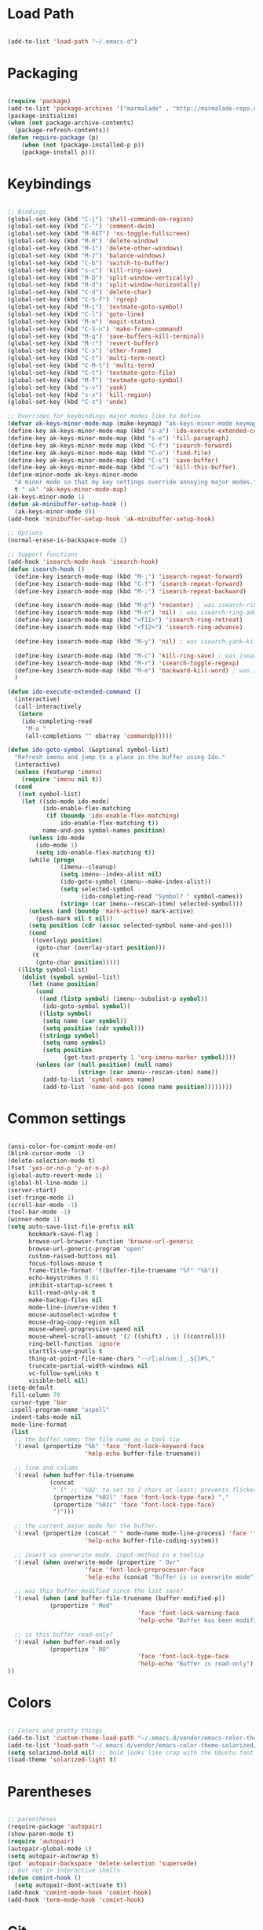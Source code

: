 * Load Path

  #+begin_src emacs-lisp
    
    (add-to-list 'load-path "~/.emacs.d")

  #+end_src

* Packaging

  #+begin_src emacs-lisp

    (require 'package)
    (add-to-list 'package-archives '("marmalade" . "http://marmalade-repo.org/packages/"))
    (package-initialize)
    (when (not package-archive-contents)
      (package-refresh-contents))
    (defun require-package (p)
        (when (not (package-installed-p p))
        (package-install p)))

  #+end_src

* Keybindings

  #+begin_src emacs-lisp
    
    ;; Bindings
    (global-set-key (kbd "C-|") 'shell-command-on-region)
    (global-set-key (kbd "C-'") 'comment-dwim)
    (global-set-key (kbd "M-RET") 'ns-toggle-fullscreen)
    (global-set-key (kbd "M-0") 'delete-window)
    (global-set-key (kbd "M-1") 'delete-other-windows)
    (global-set-key (kbd "M-2") 'balance-windows)
    (global-set-key (kbd "C-b") 'switch-to-buffer)
    (global-set-key (kbd "s-c") 'kill-ring-save)
    (global-set-key (kbd "M-D") 'split-window-vertically)
    (global-set-key (kbd "M-d") 'split-window-horizontally)
    (global-set-key (kbd "C-d") 'delete-char)
    (global-set-key (kbd "C-S-f") 'rgrep)
    (global-set-key (kbd "M-i") 'textmate-goto-symbol)
    (global-set-key (kbd "C-l") 'goto-line)
    (global-set-key (kbd "M-m") 'magit-status)
    (global-set-key (kbd "C-S-n") 'make-frame-command)
    (global-set-key (kbd "M-q") 'save-buffers-kill-terminal)
    (global-set-key (kbd "M-r") 'revert-buffer)
    (global-set-key (kbd "C-s") 'other-frame)
    (global-set-key (kbd "C-t") 'multi-term-next)
    (global-set-key (kbd "C-M-t") 'multi-term)
    (global-set-key (kbd "C-t") 'textmate-goto-file)
    (global-set-key (kbd "M-T") 'textmate-goto-symbol)
    (global-set-key (kbd "s-v") 'yank)
    (global-set-key (kbd "s-x") 'kill-region)
    (global-set-key (kbd "C-z") 'undo)
    
    ;; Overrides for keybindings major modes like to define
    (defvar ak-keys-minor-mode-map (make-keymap) "ak-keys-minor-mode keymap.")
    (define-key ak-keys-minor-mode-map (kbd "s-a") 'ido-execute-extended-command)
    (define-key ak-keys-minor-mode-map (kbd "s-e") 'fill-paragraph)
    (define-key ak-keys-minor-mode-map (kbd "C-f") 'isearch-forward)
    (define-key ak-keys-minor-mode-map (kbd "C-o") 'find-file)
    (define-key ak-keys-minor-mode-map (kbd "C-s") 'save-buffer)
    (define-key ak-keys-minor-mode-map (kbd "C-w") 'kill-this-buffer)
    (define-minor-mode ak-keys-minor-mode
      "A minor mode so that my key settings override annoying major modes."
      t " ak" 'ak-keys-minor-mode-map)
    (ak-keys-minor-mode 1)
    (defun ak-minibuffer-setup-hook ()
      (ak-keys-minor-mode 0))
    (add-hook 'minibuffer-setup-hook 'ak-minibuffer-setup-hook)
    
    ;; Options
    (normal-erase-is-backspace-mode 1)
    
    ;; Support functions
    (add-hook 'isearch-mode-hook 'isearch-hook)
    (defun isearch-hook ()
      (define-key isearch-mode-map (kbd "M-;") 'isearch-repeat-forward)
      (define-key isearch-mode-map (kbd "C-f") 'isearch-repeat-forward)
      (define-key isearch-mode-map (kbd "M-:") 'isearch-repeat-backward)
      
      (define-key isearch-mode-map (kbd "M-p") 'recenter) ; was isearch-ring-retreat
      (define-key isearch-mode-map (kbd "M-n") 'nil) ; was isearch-ring-advance
      (define-key isearch-mode-map (kbd "<f11>") 'isearch-ring-retreat)
      (define-key isearch-mode-map (kbd "<f12>") 'isearch-ring-advance)
      
      (define-key isearch-mode-map (kbd "M-y") 'nil) ; was isearch-yank-kill
      
      (define-key isearch-mode-map (kbd "M-c") 'kill-ring-save) ; was isearch-toggle-case-fold
      (define-key isearch-mode-map (kbd "M-r") 'isearch-toggle-regexp)
      (define-key isearch-mode-map (kbd "M-e") 'backward-kill-word) ; was isearch-edit-string
      )
    
    (defun ido-execute-extended-command ()
      (interactive)
      (call-interactively
       (intern
        (ido-completing-read
         "M-a "
         (all-completions "" obarray 'commandp)))))
    
    (defun ido-goto-symbol (&optional symbol-list)
      "Refresh imenu and jump to a place in the buffer using Ido."
      (interactive)
      (unless (featurep 'imenu)
        (require 'imenu nil t))
      (cond
       ((not symbol-list)
        (let ((ido-mode ido-mode)
              (ido-enable-flex-matching
               (if (boundp 'ido-enable-flex-matching)
                   ido-enable-flex-matching t))
              name-and-pos symbol-names position)
          (unless ido-mode
            (ido-mode 1)
            (setq ido-enable-flex-matching t))
          (while (progn
                   (imenu--cleanup)
                   (setq imenu--index-alist nil)
                   (ido-goto-symbol (imenu--make-index-alist))
                   (setq selected-symbol
                         (ido-completing-read "Symbol? " symbol-names))
                   (string= (car imenu--rescan-item) selected-symbol)))
          (unless (and (boundp 'mark-active) mark-active)
            (push-mark nil t nil))
          (setq position (cdr (assoc selected-symbol name-and-pos)))
          (cond
           ((overlayp position)
            (goto-char (overlay-start position)))
           (t
            (goto-char position)))))
       ((listp symbol-list)
        (dolist (symbol symbol-list)
          (let (name position)
            (cond
             ((and (listp symbol) (imenu--subalist-p symbol))
              (ido-goto-symbol symbol))
             ((listp symbol)
              (setq name (car symbol))
              (setq position (cdr symbol)))
             ((stringp symbol)
              (setq name symbol)
              (setq position
                    (get-text-property 1 'org-imenu-marker symbol))))
            (unless (or (null position) (null name)
                        (string= (car imenu--rescan-item) name))
              (add-to-list 'symbol-names name)
              (add-to-list 'name-and-pos (cons name position))))))))
    
  #+end_src

* Common settings

  #+begin_src emacs-lisp

    (ansi-color-for-comint-mode-on)
    (blink-cursor-mode -1)
    (delete-selection-mode t)
    (fset 'yes-or-no-p 'y-or-n-p)
    (global-auto-revert-mode 1)
    (global-hl-line-mode 1)
    (server-start)
    (set-fringe-mode 1)
    (scroll-bar-mode -1)
    (tool-bar-mode -1)
    (winner-mode 1)
    (setq auto-save-list-file-prefix nil
          bookmark-save-flag 1
          browse-url-browser-function 'browse-url-generic
          browse-url-generic-program "open"
          custom-raised-buttons nil
          focus-follows-mouse t
          frame-title-format '((buffer-file-truename "%f" "%b"))
          echo-keystrokes 0.01
          inhibit-startup-screen t
          kill-read-only-ok t
          make-backup-files nil
          mode-line-inverse-video t
          mouse-autoselect-window t
          mouse-drag-copy-region nil
          mouse-wheel-progressive-speed nil
          mouse-wheel-scroll-amount '(2 ((shift) . 1) ((control)))
          ring-bell-function 'ignore
          starttls-use-gnutls t
          thing-at-point-file-name-chars "-~/[:alnum:]_.${}#%,"
          truncate-partial-width-windows nil
          vc-follow-symlinks t
          visible-bell nil)
    (setq-default
     fill-column 79
     cursor-type 'bar
     ispell-program-name "aspell"
     indent-tabs-mode nil
     mode-line-format
     (list
      ;; the buffer name; the file name as a tool tip
      '(:eval (propertize "%b" 'face 'font-lock-keyword-face
                          'help-echo buffer-file-truename))
    
      ;; line and column
      '(:eval (when buffer-file-truename
                (concat
                 " (" ;; '%02' to set to 2 chars at least; prevents flickering
                 (propertize "%02l" 'face 'font-lock-type-face) ","
                 (propertize "%02c" 'face 'font-lock-type-face)
                 ")")))
    
      ;; the current major mode for the buffer.
      '(:eval (propertize (concat " " mode-name mode-line-process) 'face 'font-lock-string-face
                          'help-echo buffer-file-coding-system))
    
      ;; insert vs overwrite mode, input-method in a tooltip
      '(:eval (when overwrite-mode (propertize " Ovr"
                          'face 'font-lock-preprocessor-face
                          'help-echo (concat "Buffer is in overwrite mode"))))
    
      ;; was this buffer modified since the last save?
      '(:eval (when (and buffer-file-truename (buffer-modified-p))
                (propertize " Mod"
                                         'face 'font-lock-warning-face
                                         'help-echo "Buffer has been modified")))
    
      ;; is this buffer read-only?
      '(:eval (when buffer-read-only
                (propertize " RO"
                                         'face 'font-lock-type-face
                                         'help-echo "Buffer is read-only")))
    ))

  #+end_src

* Colors

  #+begin_src emacs-lisp

    ;; Colors and pretty things
    (add-to-list 'custom-theme-load-path "~/.emacs.d/vendor/emacs-color-theme-solarized/")
    (add-to-list 'load-path "~/.emacs.d/vendor/emacs-color-theme-solarized/")
    (setq solarized-bold nil) ;; bold looks like crap with the Ubuntu font
    (load-theme 'solarized-light t)
    
  #+end_src

* Parentheses

  #+begin_src emacs-lisp

    ;; parentheses
    (require-package 'autopair)
    (show-paren-mode t)
    (require 'autopair)
    (autopair-global-mode 1)
    (setq autopair-autowrap t)
    (put 'autopair-backspace 'delete-selection 'supersede)
    ;; but not in interactive shells
    (defun comint-hook ()
      (setq autopair-dont-activate t))
    (add-hook 'comint-mode-hook 'comint-hook)
    (add-hook 'term-mode-hook 'comint-hook)
    
  #+end_src

* Git

  #+begin_src emacs-lisp
    
    (require-package 'gist)
    (require-package 'magit)
    (require-package 'magithub)
    (autoload 'gist-region "gist" "Gist" t)
    (autoload 'gist-list "gist" "Gist" t)
    (autoload 'gist-region-private "gist" "Gist" t)
    (autoload 'gist-region-or-buffer "gist" "Gist" t)
    (autoload 'gist-region-or-buffer-private "gist" "Gist" t)
    (autoload 'magit-status "magit" nil t)
    (setq magit-log-cutoff-length 1000)
    (setq gist-view-gist t)
    
  #+end_src
    
* Auto-complete and snippets

  #+begin_src emacs-lisp

    (require-package 'auto-complete)
    (require-package 'yasnippet)
    (require 'auto-complete-config)
    (ac-config-default)
    (ac-set-trigger-key "TAB")
    (setq ac-auto-start nil)
    (add-to-list 'ac-dictionary-directories "~/.emacs.d/auto-complete-1.3/dict")
    (add-to-list 'ac-modes 'yaml-mode)
    (setq-default ac-sources '(ac-source-yasnippet ac-source-imenu ac-source-filename ac-source-words-in-same-mode-buffers))
    (global-auto-complete-mode 1)
    ;; yasnippet - will only be used with autocomplete
    (require 'yasnippet)
    ;; assign to unused key, since we won't be using it
    (setq yas/trigger-key (kbd "C-c <kp-multiply>"))
    (yas/initialize)
    ;; http://yasnippet.googlecode.com/svn/trunk/doc/snippet-organization.html
    (yas/load-directory "~/.emacs.d/snippets")
    (setq yas/indent-line 'none)
    ;; keep the minor mode off. We'll use autocomplete
    (yas/global-mode -1)
    
  #+end_src

* Better buffer names (uniquify)

  #+begin_src emacs-lisp

    (require 'uniquify)
    (setq  uniquify-buffer-name-style   'forward
           uniquify-strip-common-suffix nil
           uniquify-separator           "/"
           uniquify-after-kill-buffer-p t
           uniquify-ignore-buffers-re   "^\\*"
           uniquify-min-dir-content 1)

  #+end_src
    
* Ido

  #+begin_src emacs-lisp

    ;; ido.el - better buffer and filename completion
    (autoload 'ido-mode "ido")
    (ido-mode t)
    (setq ido-max-directory-size 200000)
    
  #+end_src

* Midnignt mode
  Cleans up unused buffers.

  #+begin_src emacs-lisp

    ;; Midnight mode
    (midnight-delay-set 'midnight-delay "12:00am")
    (add-to-list 'clean-buffer-list-kill-regexps
                     "\\*magit.*\\*")
    
  #+end_src

* Textmate features

  #+begin_src emacs-lisp

    ;; textmate features
    (require-package 'textmate)
    (require 'textmate)

  #+end_src
  
* File type support
** Python
   
   #+begin_src emacs-lisp

    ;; https://github.com/fgallina/python.el
    (add-to-list 'load-path "~/.emacs.d/vendor/python.el/")
    (require 'python)
    (setenv "DJANGO_SETTINGS_MODULE" "edev")
    ;; Ropemacs
    ;; (require 'pymacs)
    ;; (setq ropemacs-enable-autoimport t)
    ;; (pymacs-load "ropemacs" "rope-")
    ;; ;; (ac-ropemacs-setup)
    ;; (rope-open-project "/Users/alex/v/ellington/rope")
    
    (setq python-shell-exec-path (list "/Users/alex/v/ellington/bin/")
          python-shell-interpreter "ipython"
          python-shell-interpreter-args ""
          python-shell-process-environment (list
                                            (format "PATH=%s" (mapconcat
                                                               'identity
                                                               (reverse
                                                                (cons (getenv "PATH")
                                                                      '("/Users/alex/v/ellington/bin/")))
                                                               ":"))
                                            "VIRTUAL_ENV=/Users/alex/v/ellington/")
          python-shell-prompt-regexp "In \\[[0-9]+\\]: "
          python-shell-prompt-output-regexp "Out\\[[0-9]+\\]: "
          python-shell-completion-setup-code ""
          python-shell-completion-string-code "';'.join(__IP.complete('''%s'''))\n")
         
   #+end_src
   
** Org mode

   #+begin_src emacs-lisp

    (require 'org-install)
    (setq org-agenda-files (list "~/org")
          org-hide-leading-stars t
          org-log-done t
          org-agenda-skip-archived-trees nil
          org-highlight-sparse-tree-matches nil)
    (add-to-list 'auto-mode-alist '("\\.org$" . org-mode))
    (setq org-mobile-directory "~/Dropbox/MobileOrg")
    (setq org-directory "~/org")
    (setq org-mobile-inbox-for-pull "~/org/inbox.org")
    (setq org-default-notes-file (concat org-directory "/notes.org"))
    (define-key global-map "\C-cc" 'org-capture)
    (setq org-capture-templates
          '(("t" "Todo" entry (file+headline "~/org/gtd.org" "Tasks")
             "* TODO %?\n  %i\n  %a")
            ("j" "Journal" entry (file+datetree "~/org/journal.org")
             "* %?\nEntered on %U\n  %i\n  %a")))

   #+end_src
   
** YAML

   #+begin_src emacs-lisp

    (autoload 'yaml-mode "yaml-mode" "YAML Ain't Markup Language" t)
    (add-to-list 'auto-mode-alist '("\\.yml$" . yaml-mode))
    (add-to-list 'auto-mode-alist '("\\.yaml$" . yaml-mode))
    (defun yaml-hook ()
      (define-key yaml-mode-map "\C-m" 'newline-and-indent))
    (add-hook 'yaml-mode-hook 'yaml-hook)

   #+end_src
   
** Ruby

   #+begin_src emacs-lisp

    (setq ruby-indent-level 4)

   #+end_src
   
** Markdown

   #+begin_src emacs-lisp

     (require-package 'markdown-mode)
     (autoload 'markdown-mode "markdown-mode" "markdown" t)
     (add-to-list 'auto-mode-alist '("\\.md$" . markdown-mode))
     
   #+end_src
   
** TeX

   #+begin_src emacs-lisp

     (defun tex-hook ()
       (require 'flymake)
       (defun flymake-get-tex-args (file-name)
         (list "pdflatex"
               (list "-file-line-error" "-interaction=nonstopmode" file-name)))
       (flymake-mode)
       (flyspell-mode) 
       )
     (add-hook 'LaTeX-mode-hook 'tex-hook)
     
   #+end_src
   
** Lua

   #+begin_src emacs-lisp
     
     (autoload 'lua-mode "lua-mode" "Edit Lua scripts" t)
     (add-to-list 'auto-mode-alist '("\\.lua$" . lua-mode))
     
   #+end_src
   
* Platform-specific overrides

  #+begin_src emacs-lisp
    
    (if (eq system-type 'darwin)
        (load "osx.el")
      (load "linux.el"))
    
  #+end_src
